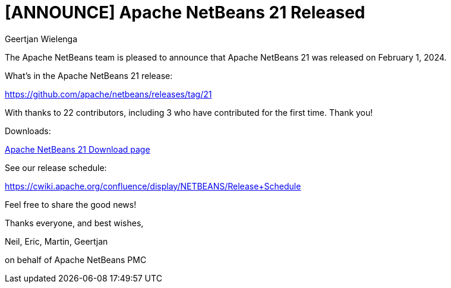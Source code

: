 // 
//     Licensed to the Apache Software Foundation (ASF) under one
//     or more contributor license agreements.  See the NOTICE file
//     distributed with this work for additional information
//     regarding copyright ownership.  The ASF licenses this file
//     to you under the Apache License, Version 2.0 (the
//     "License"); you may not use this file except in compliance
//     with the License.  You may obtain a copy of the License at
// 
//       http://www.apache.org/licenses/LICENSE-2.0
// 
//     Unless required by applicable law or agreed to in writing,
//     software distributed under the License is distributed on an
//     "AS IS" BASIS, WITHOUT WARRANTIES OR CONDITIONS OF ANY
//     KIND, either express or implied.  See the License for the
//     specific language governing permissions and limitations
//     under the License.
//

= [ANNOUNCE] Apache NetBeans 21 Released
:author: Geertjan Wielenga
:page-revdate: 2024-02-20
:page-layout: blogentry
:page-tags: blogentry
:jbake-status: published
:keywords: Apache NetBeans 21 release
:description: Apache NetBeans 21 release
:toc: left
:toc-title:
:page-syntax: true


The Apache NetBeans team is pleased to announce that Apache NetBeans 21 was released on February 1, 2024.

What's in the Apache NetBeans 21 release:

https://github.com/apache/netbeans/releases/tag/21

With thanks to 22 contributors, including 3 who have contributed for the first time. Thank you!

Downloads:

xref:download/nb21/index.adoc[Apache NetBeans 21 Download page]

See our release schedule:

https://cwiki.apache.org/confluence/display/NETBEANS/Release+Schedule

Feel free to share the good news!

Thanks everyone, and best wishes,

Neil, Eric, Martin, Geertjan

on behalf of Apache NetBeans PMC
